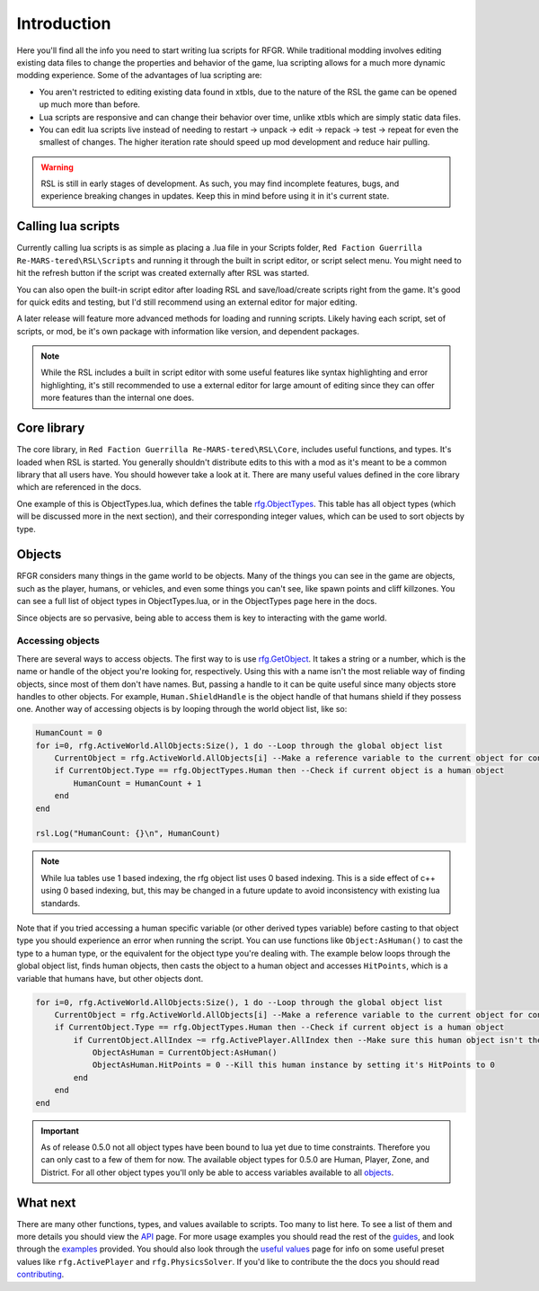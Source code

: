 Introduction
********************************************************

Here you'll find all the info you need to start writing lua scripts for RFGR. While traditional modding involves editing existing data files to change the properties and behavior of the game, lua scripting allows for a much more dynamic modding experience. Some of the advantages of lua scripting are:

- You aren't restricted to editing existing data found in xtbls, due to the nature of the RSL the game can be opened up much more than before. 
- Lua scripts are responsive and can change their behavior over time, unlike xtbls which are simply static data files.
- You can edit lua scripts live instead of needing to restart -> unpack -> edit -> repack -> test -> repeat for even the smallest of changes. The higher iteration rate should speed up mod development and reduce hair pulling.

.. warning:: RSL is still in early stages of development. As such, you may find incomplete features, bugs, and experience breaking changes in updates. Keep this in mind before using it in it's current state.

Calling lua scripts
========================================================
Currently calling lua scripts is as simple as placing a .lua file in your Scripts folder, ``Red Faction Guerrilla Re-MARS-tered\RSL\Scripts`` and running it through the built in script editor, or script select menu. You might need to hit the refresh button if the script was created externally after RSL was started. 

You can also open the built-in script editor after loading RSL and save/load/create scripts right from the game. It's good for quick edits and testing, but I'd still recommend using an external editor for major editing.

A later release will feature more advanced methods for loading and running scripts. Likely having each script, set of scripts, or mod, be it's own package with information like version, and dependent packages.

.. note:: While the RSL includes a built in script editor with some useful features like syntax highlighting and error highlighting, it's still recommended to use a external editor for large amount of editing since they can offer more features than the internal one does.

Core library
=========================================================
The core library, in ``Red Faction Guerrilla Re-MARS-tered\RSL\Core``, includes useful functions, and types. It's loaded when RSL is started. You generally shouldn't distribute edits to this with a mod as it's meant to be a common library that all users have. You should however take a look at it. There are many useful values defined in the core library which are referenced in the docs.

One example of this is ObjectTypes.lua, which defines the table `rfg.ObjectTypes`_. This table has all object types (which will be discussed more in the next section), and their corresponding integer values, which can be used to sort objects by type. 

Objects
=========================================================
RFGR considers many things in the game world to be objects. Many of the things you can see in the game are objects, such as the player, humans, or vehicles, and even some things you can't see, like spawn points and cliff killzones. You can see a full list of object types in ObjectTypes.lua, or in the ObjectTypes page here in the docs.

Since objects are so pervasive, being able to access them is key to interacting with the game world. 

Accessing objects
---------------------------------------------------------
There are several ways to access objects. The first way to is use `rfg.GetObject`_. It takes a string or a number, which is the name or handle of the object you're looking for, respectively. Using this with a name isn't the most reliable way of finding objects, since most of them don't have names. But, passing a handle to it can be quite useful since many objects store handles to other objects. For example, ``Human.ShieldHandle`` is the object handle of that humans shield if they possess one. Another way of accessing objects is by looping through the world object list, like so:

.. code-block:: lua

    HumanCount = 0
    for i=0, rfg.ActiveWorld.AllObjects:Size(), 1 do --Loop through the global object list
        CurrentObject = rfg.ActiveWorld.AllObjects[i] --Make a reference variable to the current object for convenience.
        if CurrentObject.Type == rfg.ObjectTypes.Human then --Check if current object is a human object
            HumanCount = HumanCount + 1
        end
    end

    rsl.Log("HumanCount: {}\n", HumanCount)

.. note:: While lua tables use 1 based indexing, the rfg object list uses 0 based indexing. This is a side effect of c++ using 0 based indexing, but, this may be changed in a future update to avoid inconsistency with existing lua standards.

Note that if you tried accessing a human specific variable (or other derived types variable) before casting to that object type you should experience an error when running the script. You can use functions like ``Object:AsHuman()`` to cast the type to a human type, or the equivalent for the object type you're dealing with. The example below loops through the global object list, finds human objects, then casts the object to a human object and accesses ``HitPoints``, which is a variable that humans have, but other objects dont.

.. code-block:: lua

    for i=0, rfg.ActiveWorld.AllObjects:Size(), 1 do --Loop through the global object list
        CurrentObject = rfg.ActiveWorld.AllObjects[i] --Make a reference variable to the current object for convenience.
        if CurrentObject.Type == rfg.ObjectTypes.Human then --Check if current object is a human object
            if CurrentObject.AllIndex ~= rfg.ActivePlayer.AllIndex then --Make sure this human object isn't the player
                ObjectAsHuman = CurrentObject:AsHuman()
                ObjectAsHuman.HitPoints = 0 --Kill this human instance by setting it's HitPoints to 0
            end
        end
    end

.. important:: As of release 0.5.0 not all object types have been bound to lua yet due to time constraints. Therefore you can only cast to a few of them for now. The available object types for 0.5.0 are Human, Player, Zone, and District. For all other object types you'll only be able to access variables available to all `objects`_.


What next
=====================================================================
There are many other functions, types, and values available to scripts. Too many to list here. To see a list of them and more details you should view the `API`_ page. For more usage examples you should read the rest of the `guides`_, and look through the `examples`_ provided. You should also look through the `useful values`_ page for info on some useful preset values like ``rfg.ActivePlayer`` and ``rfg.PhysicsSolver``. If you'd like to contribute the the docs you should read `contributing`_.


.. _`API`: ../API.html
.. _`contributing`: ../../Contributing.html
.. _`examples`: ../Examples.html
.. _`objects`: ../API/rfg/Types/Object.html
.. _`rfg.ObjectTypes`: ../API/rfg/Types/ObjectTypes.html
.. _`rfg.GetObject`: ../API/rfg/Functions/GetObject.html
.. _`useful values`: ../API/rfg/UsefulValues.html
.. _`guides`: ../Guides.html